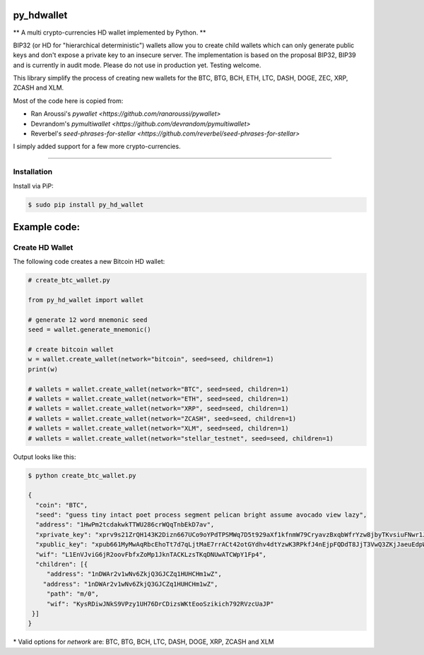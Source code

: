 py_hdwallet
===========

** A multi crypto-currencies HD wallet implemented by Python. **

BIP32 (or HD for "hierarchical deterministic") wallets allow you to create
child wallets which can only generate public keys and don't expose a
private key to an insecure server.
The implementation is based on the proposal BIP32, BIP39 and is currently in audit mode.
Please do not use in production yet. Testing welcome.

This library simplify the process of creating new wallets for the
BTC, BTG, BCH, ETH, LTC, DASH, DOGE, ZEC, XRP, ZCASH and XLM.

Most of the code here is copied from:

- Ran Aroussi's `pywallet <https://github.com/ranaroussi/pywallet>`
- Devrandom's `pymultiwallet <https://github.com/devrandom/pymultiwallet>`
- Reverbel's `seed-phrases-for-stellar <https://github.com/reverbel/seed-phrases-for-stellar>`

I simply added support for a few more crypto-currencies.

--------------

Installation
-------------

Install via PiP:

.. code:: bash

   $ sudo pip install py_hd_wallet


Example code:
=============

Create HD Wallet
----------------

The following code creates a new Bitcoin HD wallet:

.. code:: python

    # create_btc_wallet.py

    from py_hd_wallet import wallet

    # generate 12 word mnemonic seed
    seed = wallet.generate_mnemonic()

    # create bitcoin wallet
    w = wallet.create_wallet(network="bitcoin", seed=seed, children=1)
    print(w)

    # wallets = wallet.create_wallet(network="BTC", seed=seed, children=1)
    # wallets = wallet.create_wallet(network="ETH", seed=seed, children=1)
    # wallets = wallet.create_wallet(network="XRP", seed=seed, children=1)
    # wallets = wallet.create_wallet(network="ZCASH", seed=seed, children=1)
    # wallets = wallet.create_wallet(network="XLM", seed=seed, children=1)
    # wallets = wallet.create_wallet(network="stellar_testnet", seed=seed, children=1)

Output looks like this:

.. code:: bash

    $ python create_btc_wallet.py

    {
      "coin": "BTC",
      "seed": "guess tiny intact poet process segment pelican bright assume avocado view lazy",
      "address": "1HwPm2tcdakwkTTWU286crWQqTnbEkD7av",
      "xprivate_key": "xprv9s21ZrQH143K2Dizn667UCo9oYPdTPSMWq7D5t929aXf1kfnmW79CryavzBxqbWfrYzw8jbyTKvsiuFNwr1JL2qfrUy2Kbwq4WbBPfxYGbg",
      "xpublic_key": "xpub661MyMwAqRbcEhoTt7d7qLjtMaE7rrACt42otGYdhv4dtYzwK3RPkfJ4nEjpFQDdT8JjT3VwQ3ZKjJaeuEdpWmyw16sY9SsoY68PoXaJvfU",
      "wif": "L1EnVJviG6jR2oovFbfxZoMp1JknTACKLzsTKqDNUwATCWpY1Fp4",
      "children": [{
         "address": "1nDWAr2v1wNv6ZkjQ3GJCZq1HUHCHm1wZ",
        "address": "1nDWAr2v1wNv6ZkjQ3GJCZq1HUHCHm1wZ",
         "path": "m/0",
         "wif": "KysRDiwJNkS9VPzy1UH76DrCDizsWKtEooSzikich792RVzcUaJP"
     }]
    }


\* Valid options for `network` are: BTC, BTG, BCH, LTC, DASH, DOGE, XRP, ZCASH and XLM


